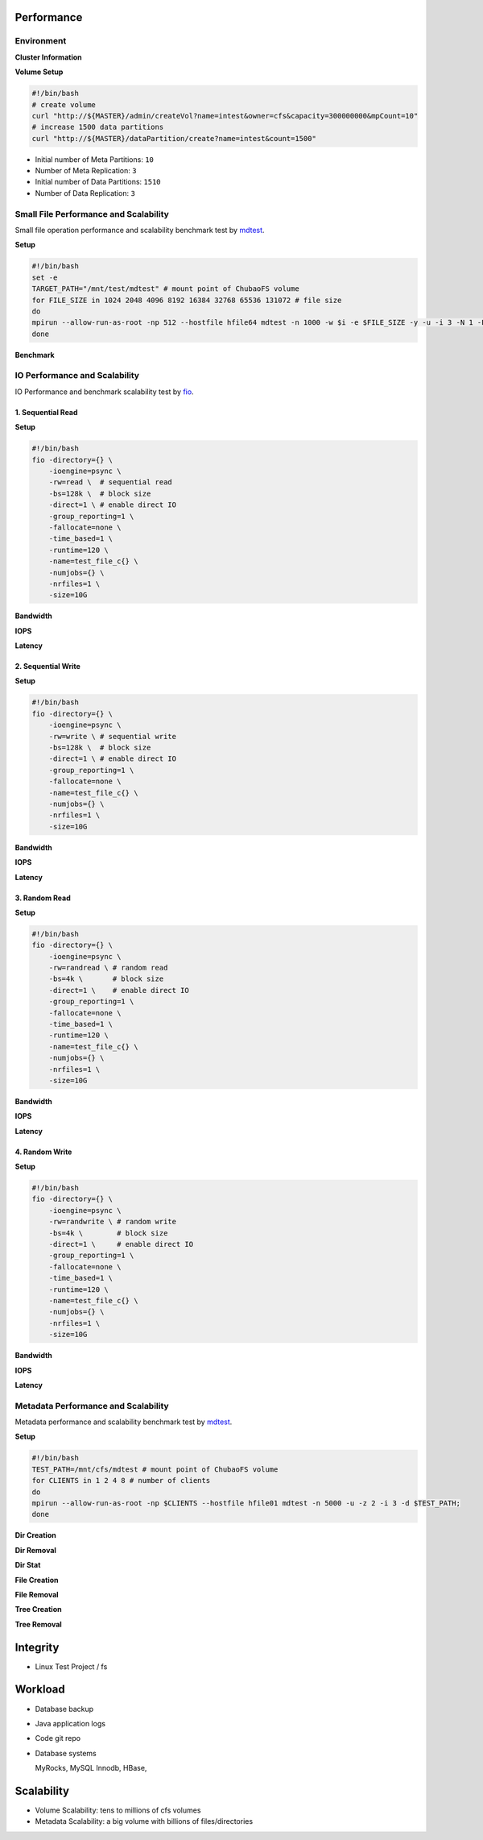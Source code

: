 Performance
----------------

Environment
^^^^^^^^^^^

**Cluster Information**

.. csv-table:: Cluster Information
   :file: csv/performance-environment.csv

**Volume Setup**

.. code-block:: bash

    #!/bin/bash
    # create volume
    curl "http://${MASTER}/admin/createVol?name=intest&owner=cfs&capacity=300000000&mpCount=10"
    # increase 1500 data partitions
    curl "http://${MASTER}/dataPartition/create?name=intest&count=1500"


- Initial number of Meta Partitions: ``10``
- Number of Meta Replication: ``3``
- Initial number of Data Partitions: ``1510``
- Number of Data Replication: ``3``

Small File Performance and Scalability
^^^^^^^^^^^^^^^^^^^^^^^^^^^^^^^^^^^^^^^

Small file operation performance and scalability benchmark test by mdtest_.

.. _mdtest: https://github.com/LLNL/mdtest

**Setup**

.. code-block:: bash

    #!/bin/bash
    set -e
    TARGET_PATH="/mnt/test/mdtest" # mount point of ChubaoFS volume
    for FILE_SIZE in 1024 2048 4096 8192 16384 32768 65536 131072 # file size
    do
    mpirun --allow-run-as-root -np 512 --hostfile hfile64 mdtest -n 1000 -w $i -e $FILE_SIZE -y -u -i 3 -N 1 -F -R -d $TARGET_PATH;
    done

**Benchmark**

.. image:: pic/cfs-small-file-benchmark.png
   :align: center
   :scale: 50 %
   :alt: Small File Benchmark

.. csv-table:: Small File Benchmark
   :file: csv/cfs-small-file-benchmark.csv

IO Performance and Scalability
^^^^^^^^^^^^^^^^^^^^^^^^^^^^^^

IO Performance and benchmark scalability test by fio_.

.. _fio: https://github.com/axboe/fio

1. Sequential Read
===================

**Setup**

.. code-block:: bash

    #!/bin/bash
    fio -directory={} \
        -ioengine=psync \
        -rw=read \  # sequential read
        -bs=128k \  # block size
        -direct=1 \ # enable direct IO
        -group_reporting=1 \
        -fallocate=none \
        -time_based=1 \
        -runtime=120 \
        -name=test_file_c{} \
        -numjobs={} \
        -nrfiles=1 \
        -size=10G

**Bandwidth**

.. image:: pic/cfs-fio-sequential-read-bandwidth.png
   :align: center
   :scale: 50 %
   :alt: Sequential Read Bandwidth (MB/s)

.. csv-table:: Sequential Read Bandwidth (MB/s)
   :file: csv/cfs-fio-sequential-read-bandwidth.csv

**IOPS**

.. image:: pic/cfs-fio-sequential-read-iops.png
   :align: center
   :scale: 50 %
   :alt: Sequential Read IOPS

.. csv-table:: Sequential Read IOPS
   :file: csv/cfs-fio-sequential-read-iops.csv

**Latency**

.. image:: pic/cfs-fio-sequential-read-latency.png
   :align: center
   :scale: 50 %
   :alt: Sequential Read Latency (Microsecond)

.. csv-table:: Sequential Read Latency (Microsecond)
   :file: csv/cfs-fio-sequential-read-latency.csv

2. Sequential Write
===================

**Setup**

.. code-block:: bash

    #!/bin/bash
    fio -directory={} \
        -ioengine=psync \
        -rw=write \ # sequential write
        -bs=128k \  # block size
        -direct=1 \ # enable direct IO
        -group_reporting=1 \
        -fallocate=none \
        -name=test_file_c{} \
        -numjobs={} \
        -nrfiles=1 \
        -size=10G

**Bandwidth**

.. image:: pic/cfs-fio-sequential-write-bandwidth.png
   :align: center
   :scale: 50 %
   :alt: Sequential Write Bandwidth (MB/s)

.. csv-table:: Sequential Write Bandwidth (MB/s)
   :file: csv/cfs-fio-sequential-write-bandwidth.csv

**IOPS**

.. image:: pic/cfs-fio-sequential-write-iops.png
   :align: center
   :scale: 50 %
   :alt: Sequential Write IOPS

.. csv-table:: Sequential Write IOPS
   :file: csv/cfs-fio-sequential-write-iops.csv

**Latency**

.. image:: pic/cfs-fio-sequential-write-latency.png
   :align: center
   :scale: 50 %
   :alt: Sequential Write Latency (Microsecond)

.. csv-table:: Sequential Write Latency (Microsecond)
   :file: csv/cfs-fio-sequential-write-latency.csv

3. Random Read
===================

**Setup**

.. code-block:: bash

    #!/bin/bash
    fio -directory={} \
        -ioengine=psync \
        -rw=randread \ # random read
        -bs=4k \       # block size
        -direct=1 \    # enable direct IO
        -group_reporting=1 \
        -fallocate=none \
        -time_based=1 \
        -runtime=120 \
        -name=test_file_c{} \
        -numjobs={} \
        -nrfiles=1 \
        -size=10G

**Bandwidth**

.. image:: pic/cfs-fio-random-read-bandwidth.png
   :align: center
   :scale: 50 %
   :alt:  Random Read Bandwidth (MB/s)

.. csv-table:: Random Read Bandwidth (MB/s)
   :file: csv/cfs-fio-random-read-bandwidth.csv

**IOPS**

.. image:: pic/cfs-fio-random-read-iops.png
   :align: center
   :scale: 50 %
   :alt:  Random Read IOPS

.. csv-table:: Random Read IOPS
   :file: csv/cfs-fio-random-read-iops.csv

**Latency**

.. image:: pic/cfs-fio-random-read-latency.png
   :align: center
   :scale: 50 %
   :alt:  Random Read Latency (Microsecond)

.. csv-table:: Random Read Latency (Microsecond)
   :file: csv/cfs-fio-random-read-latency.csv

4. Random Write
===================

**Setup**

.. code-block:: bash

    #!/bin/bash
    fio -directory={} \
        -ioengine=psync \
        -rw=randwrite \ # random write
        -bs=4k \        # block size
        -direct=1 \     # enable direct IO
        -group_reporting=1 \
        -fallocate=none \
        -time_based=1 \
        -runtime=120 \
        -name=test_file_c{} \
        -numjobs={} \
        -nrfiles=1 \
        -size=10G

**Bandwidth**

.. image:: pic/cfs-fio-random-write-bandwidth.png
   :align: center
   :scale: 50 %
   :alt:  Random Write Bandwidth (MB/s)

.. csv-table:: Random Write Bandwidth (MB/s)
   :file: csv/cfs-fio-random-write-bandwidth.csv

**IOPS**

.. image:: pic/cfs-fio-random-write-iops.png
   :align: center
   :scale: 50 %
   :alt:  Random Write IOPS

.. csv-table:: Random Write IOPS
   :file: csv/cfs-fio-random-write-iops.csv

**Latency**

.. image:: pic/cfs-fio-random-write-latency.png
   :align: center
   :scale: 50 %
   :alt:  Random Write Latency

.. csv-table:: Random Write Latency
   :file: csv/cfs-fio-random-write-latency.csv

Metadata Performance and Scalability
^^^^^^^^^^^^^^^^^^^^^^^^^^^^^^^^^^^^

Metadata performance and scalability benchmark test by mdtest_.

.. _mdtest: https://github.com/LLNL/mdtest

**Setup**

.. code-block:: bash

    #!/bin/bash
    TEST_PATH=/mnt/cfs/mdtest # mount point of ChubaoFS volume
    for CLIENTS in 1 2 4 8 # number of clients
    do
    mpirun --allow-run-as-root -np $CLIENTS --hostfile hfile01 mdtest -n 5000 -u -z 2 -i 3 -d $TEST_PATH;
    done

**Dir Creation**

.. image:: pic/cfs-mdtest-dir-creation.png
   :align: center
   :scale: 50 %
   :alt: Dir Creation

.. csv-table:: Dir Creation Benchmark
   :file: csv/cfs-mdtest-dir-creation.csv

**Dir Removal**

.. image:: pic/cfs-mdtest-dir-removal.png
   :align: center
   :scale: 50 %
   :alt: Dir Removal

.. csv-table:: Dir Stat Benchmark
   :file: csv/cfs-mdtest-dir-removal.csv

**Dir Stat**

.. image:: pic/cfs-mdtest-dir-stat.png
   :align: center
   :scale: 50 %
   :alt: Dir Stat

.. csv-table:: Dir Removal Benchmark
   :file: csv/cfs-mdtest-dir-stat.csv

**File Creation**

.. image:: pic/cfs-mdtest-file-creation.png
   :align: center
   :scale: 50 %
   :alt: File Creation

.. csv-table:: File Creation Benchmark
   :file: csv/cfs-mdtest-file-creation.csv

**File Removal**

.. image:: pic/cfs-mdtest-file-removal.png
   :align: center
   :scale: 50 %
   :alt: File Removal

.. csv-table:: File Removal Benchmark
   :file: csv/cfs-mdtest-file-removal.csv

**Tree Creation**

.. image:: pic/cfs-mdtest-tree-creation.png
   :align: center
   :scale: 50 %
   :alt: Tree Creation

.. csv-table:: Tree Creation Benchmark
   :file: csv/cfs-mdtest-tree-creation.csv

**Tree Removal**

.. image:: pic/cfs-mdtest-tree-removal.png
   :align: center
   :scale: 50 %
   :alt: Tree Removal

.. csv-table:: Tree Removal Benchmark
   :file: csv/cfs-mdtest-tree-removal.csv

Integrity
-----------------

- Linux Test Project / fs

Workload
--------------

- Database backup

- Java application logs

- Code git repo

- Database systems
  
  MyRocks,
  MySQL Innodb,
  HBase,

Scalability
----------------

- Volume Scalability: tens to millions of cfs volumes

- Metadata Scalability: a big volume with billions of files/directories



